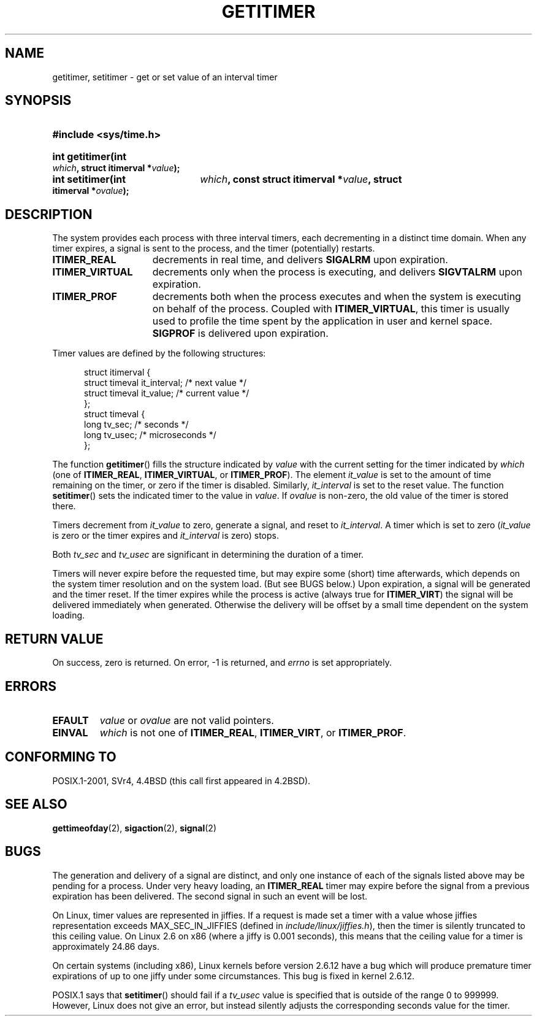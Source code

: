 .\" Copyright 7/93 by Darren Senn <sinster@scintilla.santa-clara.ca.us>
.\" Based on a similar page Copyright 1992 by Rick Faith
.\" May be freely distributed
.\" Modified Tue Oct 22 00:22:35 EDT 1996 by Eric S. Raymond <esr@thyrsus.com>
.\" 2005-04-06 mtk, Matthias Lang <matthias@corelatus.se>
.\" 	Noted MAX_SEC_IN_JIFFIES ceiling
.TH GETITIMER 2 1993-08-05 "Linux 0.99.11" "Linux Programmer's Manual"
.SH NAME
getitimer, setitimer \- get or set value of an interval timer
.SH SYNOPSIS
.PD 0
.HP
.B #include <sys/time.h>
.sp
.HP
.B int getitimer(int
.IB which ,
.B struct itimerval
.BI * value );
.HP
.B int setitimer(int
.IB which ,
.B const struct itimerval
.BI * value ,
.B struct itimerval
.BI * ovalue );
.PD
.SH DESCRIPTION
The system provides each process with three interval timers, each decrementing
in a distinct time domain.  When any timer expires, a signal is sent to the
process, and the timer (potentially) restarts.
.TP 1.5i
.B ITIMER_REAL
decrements in real time, and delivers
.B SIGALRM
upon expiration.
.TP
.B ITIMER_VIRTUAL
decrements only when the process is executing, and delivers
.B SIGVTALRM
upon expiration.
.TP
.B ITIMER_PROF
decrements both when the process executes and when the system is executing
on behalf of the process.  Coupled with
.BR ITIMER_VIRTUAL ,
this timer is usually used to profile the time spent by the application in user
and kernel space.
.B SIGPROF
is delivered upon expiration.
.LP
Timer values are defined by the following structures:
.PD 0
.RS .5i
.nf

struct itimerval {
    struct timeval it_interval; /* next value */
    struct timeval it_value;    /* current value */
};
struct timeval {
    long tv_sec;                /* seconds */
    long tv_usec;               /* microseconds */
};
.fi
.RE
.PD
.LP
The function
.BR getitimer ()
fills the structure indicated by
.I value
with the current setting for the timer indicated by
.I which
(one of
.BR ITIMER_REAL ,
.BR ITIMER_VIRTUAL ,
or
.BR ITIMER_PROF ).
The element
.I it_value
is set to the amount of time remaining on the timer, or zero if the timer
is disabled.  Similarly,
.I it_interval
is set to the reset value.
The function
.BR setitimer ()
sets the indicated timer to the value in
.IR value .
If
.I ovalue
is non-zero, the old value of the timer is stored there.
.LP
Timers decrement from
.I it_value
to zero, generate a signal, and reset to
.IR it_interval .
A timer which is set to zero
.RI ( it_value
is zero or the timer expires and
.I it_interval
is zero) stops.
.LP
Both
.I tv_sec
and
.I tv_usec
are significant in determining the duration of a timer.
.LP
Timers will never expire before the requested time,
but may expire some (short) time afterwards, which depends
on the system timer resolution and on the system load.
(But see BUGS below.)
Upon expiration, a signal will be generated and the timer reset.
If the timer expires while the process is active (always true for
.BR ITIMER_VIRT )
the signal will be delivered immediately when generated.  Otherwise the
delivery will be offset by a small time dependent on the system loading.
.LP
.SH "RETURN VALUE"
On success, zero is returned.  On error, \-1 is returned, and
.I errno
is set appropriately.
.SH ERRORS
.TP
.B EFAULT
.I value
or
.I ovalue
are not valid pointers.
.TP
.B EINVAL
.I which
is not one of
.BR ITIMER_REAL ,
.BR ITIMER_VIRT ,
or
.BR ITIMER_PROF .
.SH "CONFORMING TO"
POSIX.1-2001, SVr4, 4.4BSD (this call first appeared in 4.2BSD).
.SH "SEE ALSO"
.BR gettimeofday (2),
.BR sigaction (2),
.BR signal (2)
.SH BUGS
The generation and delivery of a signal are distinct, and
only one instance of each of the signals listed above may be pending
for a process.
Under very  heavy loading, an
.B ITIMER_REAL
timer may expire before the signal from a previous expiration
has been delivered.
The second signal in such an event will be lost.

On Linux, timer values are represented in jiffies.
If a request is made set a timer with a value whose jiffies 
representation exceeds MAX_SEC_IN_JIFFIES
(defined in
.IR include/linux/jiffies.h ),
then the timer is silently truncated to this ceiling value.
On Linux 2.6 on x86 (where a jiffy is 0.001 seconds),
this means that the ceiling value for a timer is
approximately 24.86 days.

On certain systems (including x86),
Linux kernels before version 2.6.12 have a bug which will produce 
premature timer expirations of up to one jiffy under some circumstances.
This bug is fixed in kernel 2.6.12.
.\" 4 Jul 2005: It looks like this bug may remain in 2.4.x.
.\"	http://lkml.org/lkml/2005/7/1/165

POSIX.1 says that
.BR setitimer ()
should fail if a
.I tv_usec
value is specified that is outside of the range 0 to 999999.
However, Linux does not give an error, but instead silently
adjusts the corresponding seconds value for the timer.
